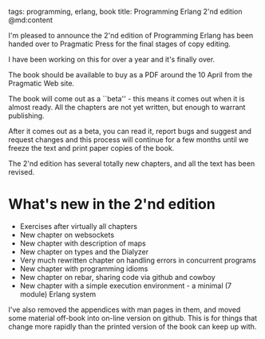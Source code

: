 tags: programming, erlang, book
title: Programming Erlang 2'nd edition
@md:content

I'm pleased to announce the 2'nd edition of Programming Erlang has been
handed over to Pragmatic Press for the final stages of copy editing.

I have been working on this for over a year and it's finally over.

The book should be available to buy as a PDF around the 10 April from
the Pragmatic Web site.

The book will come out as a ``beta'' - this means it comes out when it is
almost ready. All the chapters are not yet written, but enough to warrant publishing.

After it comes out as a beta, you can read it, report bugs and suggest
and request changes and this process will continue for a few months
until we freeze the text and print paper copies of the book.

The 2'nd edition has several totally new chapters, and all the text
has been revised.

* What's new in the 2'nd edition

+ Exercises after virtually all chapters
+ New chapter on websockets
+ New chapter with description of maps
+ New chapter on types and the Dialyzer
+ Very much rewritten chapter on handling errors in concurrent programs
+ New chapter with programming idioms
+ New chapter on rebar, sharing code via github and cowboy
+ New chapter with a simple execution environment - a minimal (7 module) Erlang system

I've also removed the appendices with man pages in them, and moved
some material off-book into on-line version on github. This is for
things that change more rapidly than the printed version of the book
can keep up with.
